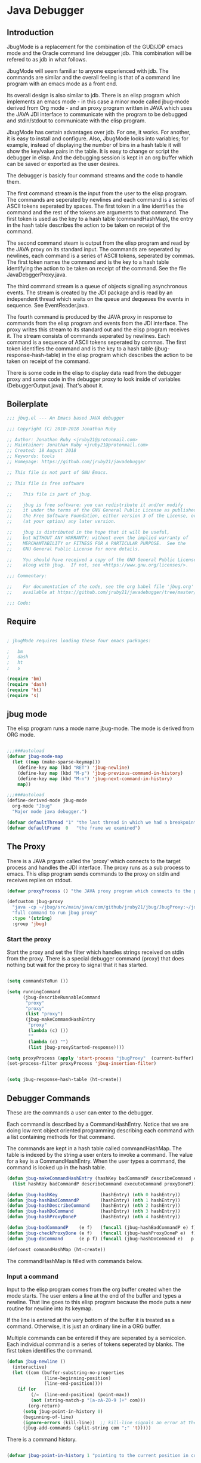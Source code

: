 * Java Debugger
** Introduction

JbugMode is a replacement for the combination of the GUD/JDP emacs mode and
the Oracle command line debugger jdb. This combination will be refered to as jdb
in what follows.

JbugMode will seem familiar to anyone experienced with jdb. The commands
are similar and the overall feeling is that of a command line program with an
emacs mode as a front end.

Its overall design is also similar to jdb. There is an elisp program which
implements an emacs mode - in this case a minor mode called jbug-mode
derived from Org mode - and an proxy program written in JAVA which uses the JAVA
JDI interface to communicate with the program to be debugged and stdin/stdout to
communicate with the elisp program.

JbugMode has certain advantages over jdb. For one, it works. For another,
it is easy to install and configure. Also, JbugMode looks into variables;
for example, instead of displaying the number of bins in a hash table it will
show the key/value pairs in the table. It is easy to change or script the
debugger in elisp. And the debugging session is kept in an org buffer which can
be saved or exported as the user desires.

The debugger is basicly four command streams and the code to handle them.

The first command stream is the input from the user to the elisp program. The
commands are seperated by newlines and each command is a series of ASCII tokens
seperated by spaces. The first token in a line identifies the command and the
rest of the tokens are arguments to that command. The first token is used as the
key to a hash table (commandHashMap), the entry in the hash table describes the
action to be taken on receipt of the command.

The second command steam is output from the elisp program and read by the JAVA
proxy on its standard input. The commands are seperated by newlines, each
command is a series of ASCII tokens, seperated by commas. The first token names
the command and is the key to a hash table identifying the action to be taken on
receipt of the command. See the file JavaDebggerProxy.java.

The third command stream is a queue of objects signalling asynchronous
events. The stream is created by the JDI package and is read by an independent
thread which waits on the queue and dequeues the events in sequence. See
EventReader.java.

The fourth command is produced by the JAVA proxy in response to commands from
the elisp program and events from the JDI interface. The proxy writes this
stream to its standard out and the elisp program receives it. The stream
consists of commands seperated by newlines. Each command is a sequence of ASCII
tokens seperated by commas. The first token identifies the command and is the
key to a hash table (jbug-response-hash-table) in the elisp program which
describes the action to be taken on receipt of the command.

There is some code in the elisp to display data read from the debugger proxy and
some code in the debugger proxy to look inside of variables (DebuggerOutput.java).
That's about it.

** Boilerplate

#+BEGIN_SRC emacs-lisp :tangle jbug.el
;;; jbug.el --- An Emacs based JAVA debugger

;;; Copyright (C) 2010-2018 Jonathan Ruby

;; Author: Jonathan Ruby <jruby21@protonmail.com>
;; Maintainer: Jonathan Ruby <jruby21@protonmail.com>
;; Created: 18 August 2018
;; Keywords: tools
;; Homepage: https://github.com/jruby21/javadebugger

;; This file is not part of GNU Emacs.

;; This file is free software

;;    This file is part of jbug.

;;    jbug is free software: you can redistribute it and/or modify
;;    it under the terms of the GNU General Public License as published by
;;    the Free Software Foundation, either version 3 of the License, or
;;    (at your option) any later version.

;;    jbug is distributed in the hope that it will be useful,
;;    but WITHOUT ANY WARRANTY; without even the implied warranty of
;;    MERCHANTABILITY or FITNESS FOR A PARTICULAR PURPOSE.  See the
;;    GNU General Public License for more details.

;;    You should have received a copy of the GNU General Public License
;;    along with jbug.  If not, see <https://www.gnu.org/licenses/>.

;;; Commentary:

;;    For documentation of the code, see the org babel file 'jbug.org'
;;    available at https://github.com/jruby21/javadebugger/tree/master/src/main/elisp/jbug.orgp

;;; Code:

#+END_SRC

** Require

#+BEGIN_SRC emacs-lisp :tangle jbug.el

; jbugMode requires loading these four emacs packages:

;   bm
;   dash
;   ht
;   s

(require 'bm)
(require 'dash)
(require 'ht)
(require 's)

#+END_SRC

** jbug mode

The elisp program runs a mode name jbug-mode. The mode is derived from ORG
mode.

#+BEGIN_SRC emacs-lisp :tangle jbug.el

;;;###autoload
(defvar jbug-mode-map
  (let ((map (make-sparse-keymap)))
    (define-key map (kbd "RET") 'jbug-newline)
    (define-key map (kbd "M-p") 'jbug-previous-command-in-history)
    (define-key map (kbd "M-n") 'jbug-next-command-in-history)
    map))

;;;###autoload
(define-derived-mode jbug-mode
  org-mode "Jbug"
  "Major mode java debugger.")

(defvar defaultThread "1" "the last thread in which we had a breakpoint. use this thread if no thread number is specified in a command")
(defvar defaultFrame  0   "the frame we examined")

#+END_SRC

** The Proxy

There is a JAVA prgram called the 'proxy' which connects to the target process
and handles the JDI interface.  The proxy runs as a sub process to emacs. This
elisp program sends commands to the proxy on stdin and receives replies on
stdout.

#+BEGIN_SRC emacs-lisp :tangle jbug.el
(defvar proxyProcess () "the JAVA proxy program which connects to the program to be debugged")

(defcustom jbug-proxy
  "java -cp ~/jbug/src/main/java/com/github/jruby21/jbug/JbugProxy:~/jdk1.8.0_131/lib/tools.jar com.github.jruby21.jbug.JbugProxy"
  "full command to run jbug proxy"
  :type '(string)
  :group 'jbug)
#+END_SRC

*** Start the proxy

Start the proxy and set the filter which handles strings received on stdin from
the proxy.  There is a special debugger command (proxy) that does nothing but
wait for the proxy to signal that it has started.

#+BEGIN_SRC emacs-lisp :noweb-ref start-proxy

(setq commandsToRun ())

(setq runningCommand
      (jbug-describeRunnableCommand
       "proxy"
       "proxy"
       (list "proxy")
       (jbug-makeCommandHashEntry
        "proxy"
        (lambda (c) ())
        ""
        (lambda (c) "")
        (list jbug-proxyStarted-response))))

(setq proxyProcess (apply 'start-process "jbugProxy"  (current-buffer) (split-string jbug-proxy)))
(set-process-filter proxyProcess 'jbug-insertion-filter)

#+END_SRC


#+BEGIN_SRC emacs-lisp :tangle jbug.el

(setq jbug-response-hash-table (ht-create))

#+END_SRC

** Debugger Commands

These are the commands a user can enter to the debugger.

Each command is described by a CommandHashEntry. Notice that we are doing low
rent object oriented programming describing each command with a list containing
methods for that command.

The commands are kept in a hash table called commandHashMap. The table is
indexed by the string a user enters to invoke a command. The value for a key is
a CommandHashEntry.  When the user types a command, the command is looked up in
the hash table.

#+BEGIN_SRC emacs-lisp :tangle jbug.el
(defun jbug-makeCommandHashEntry (hashKey badCommandP describeCommand executeCommand proxyDoneP)
  (list hashKey badCommandP describeCommand executeCommand proxyDoneP))

(defun jbug-hashKey                (hashEntry) (nth 0 hashEntry))
(defun jbug-hashBadCommandP        (hashEntry) (nth 1 hashEntry))
(defun jbug-hashDescribeCommand    (hashEntry) (nth 2 hashEntry))
(defun jbug-hashDoCommand          (hashEntry) (nth 3 hashEntry))
(defun jbug-hashProxyDoneP         (hashEntry) (nth 4 hashEntry))

(defun jbug-badCommandP    (e f)   (funcall (jbug-hashBadCommandP e) f))
(defun jbug-checkProxyDone (e f)   (funcall (jbug-hashProxyDoneP e)  f))
(defun jbug-doCommand      (e p f) (funcall (jbug-hashDoCommand e)   p f))

(defconst commandHashMap (ht-create))

#+END_SRC

The commandHashMap is filled with commands below.

*** Input a command

Input to the elisp program comes from the org buffer created when the mode
starts. The user enters a line at the end of the buffer and types a
newline. That line goes to this elisp program because the mode puts a new
routine for newline into its keymap.

If the line is entered at the very bottom of the buffer it is treated as a
command. Otherwise, it is just an ordinary line in a ORG buffer.

Multiple commands can be entered if they are seperated by a semicolon. Each
individual command is a series of tokens seperated by blanks. The first token
identifies the command.

#+BEGIN_SRC emacs-lisp :tangle jbug.el
(defun jbug-newline ()
  (interactive)
  (let ((com (buffer-substring-no-properties
              (line-beginning-position)
              (line-end-position))))
    (if (or
         (/=  (line-end-position) (point-max))
         (not (string-match-p "[a-zA-Z0-9 ]+" com)))
        (org-return)
      (setq jbug-point-in-history 0)
      (beginning-of-line)
      (ignore-errors (kill-line))  ;; kill-line signals an error at the end of buffer
      (jbug-add-commands (split-string com ";" 't)))))
#+END_SRC

There is a command history.

#+BEGIN_SRC emacs-lisp  :tangle jbug.el

(defvar jbug-point-in-history 1 "pointing to the current position in command history")

(defun jbug-get-old-command (count)
  (save-excursion
    (goto-char (point-max))

    (while
        (and
         (> count 0)
         (outline-previous-heading))
      (if
          (and
           (outline-on-heading-p 't)
           (= (- (match-end 0) (match-beginning 0) 1) 3))
          (setq count (1- count))))

    (if
        (and
         (= count 0)
         (outline-on-heading-p 't)
         (= (- (match-end 0) (match-beginning 0) 1) 3))
        (s-trim
         (buffer-substring-no-properties (match-end 0) (progn (end-of-line) (point))))
      ())))

(defun jbug-previous-command-in-history ()
  (interactive)
  (goto-char (point-max))
  (let ((command (jbug-get-old-command (1+ jbug-point-in-history))))
    (when
        command
      (jbug-position-old-command command)
      (setq jbug-point-in-history (1+ jbug-point-in-history)))))

(defun jbug-next-command-in-history ()
  (interactive)
  (goto-char (point-max))
  (when
      (> jbug-point-in-history 1)
    (let ((command (jbug-get-old-command (1- jbug-point-in-history))))
      (when
          command
        (jbug-position-old-command command)
        (setq jbug-point-in-history (1- jbug-point-in-history))))))

(defun jbug-position-old-command (command)
  (goto-char (point-max))
  (beginning-of-line)
  (ignore-errors (kill-line))  ;; kill-line signals an error at the end of buffer
  (insert command))

#+END_SRC

This is the code which runs when the user enters a command. A lot of the work is
done by the jbug-check-commands routine which goes through the list of
commands, looks each one up in the commandHashMap, checks the entered string
with the routine kept in the jbug-hashBadCommandP entry in the command's
CommandHashEntry, puts all the good commands in one list, the bad commands in
another, and returns the two lists. If there are any errors, they are printed
out. If all the commands are good, they are queued for execution by being added
to the commandsToRun list. At the end we run jbug-execute-command which may
send a command to the proxy.

#+BEGIN_SRC emacs-lisp :tangle jbug.el

(defvar commandsToRun  () "list of commands to send to proxy")

(defun jbug-add-commands (com)
  (let* ((r (jbug-check-commands com))
         (good (jbug-check-commands-good r))
         (bad  (jbug-check-commands-bad r)))
    (if (null bad)
        (setq commandsToRun (append commandsToRun good))
      (dolist (v bad)
        (writeStringToBuffer proxyProcess (concat v "\n")))
      (jbug-fix-output-buffer proxyProcess)))
  (jbug-execute-command))

(defun jbug-check-commands (cm)
  (let ((checkErrors ())
        (goodCommands ()))
    (dolist (v cm)
      (let* ((c (split-string v " "  't))
             (hashEntry (ht-get commandHashMap (car c))))
        (if (null hashEntry)
            (setq checkErrors (append checkErrors (list (concat "error - no such command: " v))))
          (if (jbug-badCommandP hashEntry c)
              (setq checkErrors (append checkErrors (list (concat "error - bad command format " v ". Try "  (jbug-hashDescribeCommand hashEntry)))))
            (setq goodCommands
                  (-snoc
                   goodCommands
                   (jbug-describeRunnableCommand
                    (jbug-hashKey hashEntry)
                    v
                    c
                    hashEntry)))))))
        (message "jbug-check-commands cm  %s goodCommands %s checkErrors %s" cm goodCommands checkErrors)
    (list goodCommands checkErrors)))

(defun jbug-check-commands-good (ls)  (nth 0 ls))
(defun jbug-check-commands-bad   (ls)  (nth 1 ls))

#+END_SRC

*** Describing a Command About to be Executed

What exactly gets put on the commandsToRun queue?

Another list pretending to be an object. This list was created in
jbug-check-commands.

The contents of the list are:

0. the comand key in the hash table commandList
1. the command as it was entered
2. the command as it was entered split on blanks into a list
3. the command's entry in the hash table commandHashMap.

An entry in the list is created by the jbug-describeRunnableCommand.

#+BEGIN_SRC emacs-lisp :tangle jbug.el
(defun jbug-describeRunnableCommand (key entered split entry)
  (list key entered split entry))

(defun getKeyFromCommandDescription        (cp)  (nth 0 cp))
(defun getEnteredFromCommandDescription  (cp)  (nth 1 cp))
(defun getSplitFromCommandDescription       (cp)  (nth 2 cp))
(defun getCommandHashEntry             (cp)  (nth 3 cp))

#+END_SRC

*** Run a command

Commands run one at a time, that is, a new command is not started until the
previous command has finished. The command which is currently running is kept in
the variable runningCommand (more exactly, the list create by
describeRunnableCommand for that command is kept in runningCommand).

#+BEGIN_SRC emacs-lisp :tangle jbug.el
(defvar runningCommand   () "the command which is active in the proxy")

(defun proxyBusy ()    runningCommand)
(defun proxyReady ()  (null runningCommand))
#+END_SRC

A command finishes when the proxy returns a response for which it is
waiting. The appropriate responses are contained in the command's
commandHashEntry. Usually that list includes an error response and the internal
interrupt response. When we receive a response from the proxy, we check the
response against the running commands expected responses. If they match, the
running command has finished so we set runningCommand to null and try to start a
new command. All this happens in the routine jbug-checkForCompletedCommand.

#+BEGIN_SRC emacs-lisp :tangle jbug.el
(defun jbug-checkForCompletedCommand (response)
  (when
      (and runningCommand
           (member response (jbug-hashProxyDoneP (getCommandHashEntry runningCommand))))
    (setq runningCommand ())
    (jbug-execute-command)))
#+END_SRC

The command synchronisation mechanism is pretty simple.

Two preconditions must be met before a command is sent to the proxy:

1. No command is in process in the proxy (runningCommand is null),
2. a command is available in the commandsToRun list (commandsToRun is not null).

Whenever one of those preconditions changes we call jbug-execute-command
which checks both. If both hold, we run the command.

All sorts of things are involved in executing a command:

1. the command is put into it's final form, in other words, all defaults get
   added. Note that this is done at the last minute so the defaults might
   have changed from when the command was entered. The work is done
   by a method contained in the command's hashMapEntry which is an
   entry in the list created by jbug-describeRunnableCommand which
   list is the element we took off the front of commandsToRun and placed into
   runningCommand.

2. the command (as an ascii string) goes into the command history,

3. the command is written to output,

4. the command is placed in runningCommand,

5. we run the function contained in the doCommand field of the command's
   commandHashEntry. This usually sends the command to the proxy.

#+BEGIN_SRC emacs-lisp :tangle jbug.el
(defun jbug-execute-command ()
  (when (and commandsToRun (proxyReady))
    (setq runningCommand (car commandsToRun))
    (setq commandsToRun (cdr commandsToRun))
    (message "jbug-execute-command  runningCommand %s commandsToRun %s" runningCommand commandsToRun)
    (writeStringToBuffer proxyProcess (concat "\n" commandHeadline (getEnteredFromCommandDescription runningCommand) "\n"))
    (jbug-doCommand
     (getCommandHashEntry runningCommand)
     proxyProcess
     (getSplitFromCommandDescription runningCommand))))
#+END_SRC

Now we wait for the command to finish or for the user to act.

** Responses from the proxy

The proxy sends message to this elisp program by writing them to its
stdout. EMACS receives the messages on stdin and passes them to this elisp
program by calling the insertion filter defined below.

*** Responses

There is a set of possible responses (or commands if you like) that can be
received from the proxy. A response is a new line terminated ascii string. Each
string is a set of comma seperated values. The first value identifies the
response. Each possible first value is defined as a constant and used as a key
for an entry in the jbug-response-hash-table hash table.

#+BEGIN_SRC emacs-lisp :tangle jbug.el
(setq jbug-response-hash-table (ht-create))
#+END_SRC

For each entry in the table (and so for each response) we create an emacs hook
variable. The value in the jbug-response-hash-table table is a function which
parses the response and calls the functions which were added to the hook. The
idea being that a user can customize the debugger by adding his own functions to
a response's hook.

Here is an example of a response definition. This code runs when a proxy returns
a list of running threads in response to a "threads" command.

#+BEGIN_EXAMPLE

(defconst jbug-threadList-response "threadlist" "")
(defvar jbug-threadList-functions nil)
(setq jbug-threadList-functions ())
(ht-set jbug-response-hash-table
   jbug-threadList-response
   (lambda (response)
       (run-hook-with-args 'jbug-threadList-functions
          (-partition-in-steps 6 6 (-slice response 1)))))

(add-hook 'jbug-threadList-functions
          (lambda (threads)
            (writeOrgTableToBuffer
             proxyProcess
             threadTableTitle
             orgTableSeperator
             threads)))
#+END_EXAMPLE

Responses are defined below.

*** Receive a Response

The proxy sends data to this elisp program through stdout. That data is
manifested to this program when EMACS calls the following routine without
warning. The routine can return a response in pieces so we have to buffer
the string returned. A response is ended by a new line.

When we get a response, we split it on the commas and use the first field to
look up the response's entry in the jbug-response-hash-table hash map. If the
entry exists, it is a function which we execute with a funcall, knowing all
along that the function will execute the hooks for this response. Then we clean
up the output buffer and call jbug-checkForCompletedCommand since the
runningCommand may have finished and it might be time to start another command.

#+BEGIN_SRC emacs-lisp :tangle jbug.el

(setq jbug-receivedFromProxy "")

(defun jbug-insertion-filter (proc string)
  (message "Received: %s :EndReceived" string)
  (setq jbug-receivedFromProxy (concat jbug-receivedFromProxy string))
  (if (s-ends-with? "\n" jbug-receivedFromProxy)
      (let ((com (split-string jbug-receivedFromProxy "\n" 't)))
        (message "jbug-insertion-filter jbug-receivedFromProxy: %s com %s" jbug-receivedFromProxy com)
        (setq jbug-receivedFromProxy "")
        (dolist (c com)
          (if (not (s-blank? c))
              (let* ((response (mapcar 's-trim (split-string c ",")))
                     (responseHook (ht-get jbug-response-hash-table (car response))))
                (if (not responseHook)
                    (message (concat "unknown response " (car response)))
                  ;; well, who knows what came back
                  (condition-case err
                      (funcall responseHook response)
                    (error
                     (progn
                       (setq runningCommand ())
                       (message "Error in a response hook %s"  (error-message-string err)))))
                  (jbug-fix-output-buffer proc)
                  (jbug-checkForCompletedCommand (car response)))))))))

;; make the output buffer right
(defun jbug-fix-output-buffer (proc)
  (when (and (buffer-live-p (process-buffer proc))
             (get-buffer-window (process-buffer proc)))
    (select-window (get-buffer-window (process-buffer proc)))
    (goto-char (point-max))
    (insert "\n")))
#+END_SRC

** Output

The debugger outputs its results by writing them to the process buffer created
when it started. The buffer is an ORG mode buffer.

#+BEGIN_SRC emacs-lisp :tangle jbug.el
  (defconst orgTableSeperator    "|----|\n"                                                               "string to seperate table title from contents")
  (defconst localTableTitle         "|Locals|\n"                                                          "title for local variables table")
  (defconst argumentsTableTitle  "|Arguments|\n"                                                    "title for method arguments table")
  (defconst threadTableTitle       "|ID|Name|State|Frames|Breakpoint|Suspended|\n"     "title for thread table")
  (defconst thisTableTitle          "|This|\n"                                                              "title for this table")

  (defconst sessionHeadline     "* "     "start of debugging session")
  (defconst breakpointHeadline "** "    "reports a breakpoint")
  (defconst commandHeadline  "*** "   "enter a command")
#+END_SRC

#+BEGIN_SRC emacs-lisp :tangle jbug.el
  (defun writeStringToBuffer (proc string)
    (when (buffer-live-p (process-buffer proc))
      (with-current-buffer (process-buffer proc)
        (save-excursion
          ;; Insert the text, advancing the process marker.
          (goto-char (point-max))
          (insert string)))))
#+END_SRC

#+BEGIN_SRC emacs-lisp :tangle jbug.el
  (defun writeOrgTableToBuffer (proc title sep rows)
    (when (buffer-live-p (process-buffer proc))
      (with-current-buffer (process-buffer proc)
        (save-excursion
          ;; Insert the text, advancing the process marker.
          (goto-char (point-max))
          (insert (concat "\n\n" title))
          (let ((tableStart (point)))
            (insert sep)
            (insert (dataLayout rows))
            (goto-char tableStart)
            (ignore-errors (org-ctrl-c-ctrl-c)))))))

  (defun dataLayout (args)
    (if args
        (let ((s "| ")
              (stack ())
              (rc 0)
              (ac 0))
          (push (list rc args) stack)
          (while stack
            (cond
             ((not args)
              (let ((a (pop stack)))
                (setq args (nth 1 a))
                (setq rc     (nth 0 a))))
             ((listp (car args))
              (push (list rc (cdr args)) stack)
              (setq args (car args)))
             ((not (listp (car args)))
              (let ((v (car args)))
                (setq args (cdr args))
                (while (/= rc ac)
                  (cond
                   ((< ac rc)
                    (setq s (concat s " | "))
                    (setq ac (1+ ac)))
                   ((> ac rc)
                    (setq s (concat s "\n| "))
                    (setq ac 0))))
                (setq s (concat s v))
                (setq rc (1+ rc))))))
          s)
      ""))
#+END_SRC

#+BEGIN_SRC emacs-lisp :tangle jbug.el
(defun reportBreak (preface thread location)
  (setq defaultThread (threadID thread))
  (setq defaultFrame 0)
  (writeStringToBuffer
   proc
   (concat
    breakpointHeadline
    preface
    " in thread "
    (threadID thread)
    " at "
    (locationFile location)
    ":"
    (locationLineNumber location)
    "\n"))
  (setSourceFileWindow
   proc
   (locationFile location)
   (locationLineNumber location)))

(defun threadID               (args) (nth 0 args))
(defun threadName          (args) (nth 1 args))
(defun threadState           (args) (nth 2 args))
(defun threadFrames       (args) (nth 3 args))
(defun threadBreakpoint  (args) (nth 4 args))
(defun threadSuspended (args) (nth 5 args))

(defun locationFile             (args) (nth 0 args))
(defun locationLineNumber (args) (nth 1 args))
(defun locationMethod        (args) (nth 2 args))

#+END_SRC

*** Set windows

We would really like two windows. One with the source file in it, the cursor on
the current line, a bookmark on that line, and that line in the middle of the
window. The other showing the org file with the cursor on the last line. Maybe
we can get this, maybe not.

#+BEGIN_SRC emacs-lisp :tangle jbug.el
(defun setSourceFileWindow (proc file line)
(message (format "setsourcewindow %s | %s | %s\n" sourceDirectory file (concat sourceDirectory file)))
  (let ((bug (find-file-noselect (concat sourceDirectory file))))
    (when (and bug (buffer-live-p (process-buffer proc)))
      (if (= (length (window-list)) 1)
          (split-window))
      (let ((source (winForOtherBuffer bug (process-buffer proc))))
        (if source
            (select-window source)
          (set-buffer bug))
        (goto-char (point-min))
        (forward-line (1- (string-to-number line)))
        (bm-remove-all-all-buffers)
        (bm-toggle)
        (if (eq (window-buffer) bug) (recenter-top-bottom)))
      (let ((procWin (winForOtherBuffer (process-buffer proc) bug)))
        (if procWin
            (select-window procWin)
          (set-buffer (process-buffer proc)))
        (goto-char (point-max))))))

(defun winForOtherBuffer (buffer notbuffer)
  (let ((win (get-buffer-window buffer)))
    (when (not win)
      (let  ((wl (window-list)))
        (while (and wl (eq notbuffer (window-buffer (car wl))))
          (setq wl (cdr wl)))
        (setq win (if wl (car wl) (car (window-list))))
        (set-window-buffer win buffer)))
    win))
#+END_SRC

** Start up

#+BEGIN_SRC emacs-lisp :noweb tangle :tangle jbug.el

(defvar sourceDirectory nil "Root directory of the sources for the target JAVA program")

;;;###autoload
(defun jbug  (src mn host port)
    (interactive "Droot of source tree: \nMmain class: \nMhost: \nMport number: ")
    (message "startProc")
    (find-file (concat mn (format-time-string ".%Y,%m.%d.%H.%M.%S") ".org"))
    (insert "#+STARTUP: showeverything\n")
    (goto-char (point-max))
    (setq sourceDirectory (file-name-as-directory (expand-file-name src)))
    (insert
     (concat
      "\n\n" sessionHeadline
      "Starting debugger session " (current-time-string)
      ".\n\tSource directory: " sourceDirectory
      ".\n\tMain class: " mn
      ".\n\tHost: " host
      ".\n\tPort: "  port ".\n\n"));
    (delete-other-windows)
    (jbug-mode)

    ;; start the proxy

    <<start-proxy>>

    (goto-char (point-max))
    (set-marker (process-mark proxyProcess) (point))
    (insert (format "attach %s %s;prepare %s;wait classprepared;break %s main;catch on;continue" host port mn mn))
    (jbug-newline))
#+END_SRC

** Commands and responses

#+BEGIN_SRC emacs-lisp :tangle jbug.el#+BEGIN_SRC emacs-lisp :tangle jbug.el
(defconst jbug-accessWatchpoint-response "accesswatchpoint" "")
(defconst jbug-accessWatchpointSet-response "accesswatchpointset" "")
(defconst jbug-arguments-response "arguments" "")
(defconst jbug-breakpointCleared-response "breakpointcleared" "")
(defconst jbug-breakpointCreated-response "breakpointcreated" "")
(defconst jbug-breakpointEntered-response "breakpointentered" "")
(defconst jbug-breakpointList-response "breakpointlist" "")
(defconst jbug-catchEnabled-response "catchenabled" "")
(defconst jbug-classPrepared-response "classprepared" "")
(defconst jbug-classUnloaded-response "classunloaded" "")
(defconst jbug-classes-response "classes" "")
(defconst jbug-error-response "error" "")
(defconst jbug-exception-response "exception" "")
(defconst jbug-fields-response "fields" "")
(defconst jbug-internalException-response "internalexception" "")
(defconst jbug-locals-response "locals" "")
(defconst jbug-log-response "log" "")
(defconst jbug-modificationWatchpoint-response "modificationwatchpoint" "")
(defconst jbug-modificationWatchpointSet-response "modificationwatchpointset" "")
(defconst jbug-preparingClass-response "preparingclass" "")
(defconst jbug-proxyExited-response "proxyexited" "")
(defconst jbug-proxyStarted-response "proxystarted" "")
(defconst jbug-stack-response "stack" "")
(defconst jbug-step-response "step" "")
(defconst jbug-stepCreated-response "stepcreated" "")
(defconst jbug-this-response "this" "")
(defconst jbug-threadDied-response "threaddied" "")
(defconst jbug-threadList-response "threadlist" "")
(defconst jbug-threadStarted-response "threadstarted" "")
(defconst jbug-vmCreated-response "vmcreated" "")
(defconst jbug-vmDied-response "vmdied" "")
(defconst jbug-vmDisconnected-response "vmdisconnected" "")
(defconst jbug-vmResumed-response "vmresumed" "")
(defconst jbug-vmStarted-response "vmstarted" "")
#+END_SRC

**** access

Set an access watchpoint.

Request for notification when the contents of a field are accessed in the target
VM. This event will be triggered when the specified field is accessed by Java
programming language code or by a Java Native Interface (JNI) get function.

#+BEGIN_SRC emacs-lisp :tangle jbug.el

(ht-set
 commandHashMap
 "access"
 (jbug-makeCommandHashEntry
  "access"
  (lambda (c) (/= (length c) 3))
  "access class-name field-name"
  (lambda (proxy c)
    (process-send-string
     proxy
     (format
      "access,%s,%s\n"
      (nth 1 c)
      (nth 2 c))))
  (list jbug-accessWatchpointSet-response jbug-error-response jbug-internalException-response jbug-exception-response)))

(defvar jbug-accessWatchpointSet-functions nil)
(setq jbug-accessWatchpointSet-functions ())

(ht-set
 jbug-response-hash-table
 jbug-accessWatchpointSet-response
 (lambda (response)
   (run-hook-with-args
    'jbug-accessWatchpointSet-functions
    (nth 1 response)
    (nth 2 response))))

(add-hook
 'jbug-accessWatchpointSet-functions
 (lambda (class field)
   (writeStringToBuffer proc (concat "Access watchpoint set for field " field " in class " class ".\n"))))

(defvar jbug-accessWatchpoint-functions nil)
(setq jbug-accessWatchpoint-functions ())

(ht-set jbug-response-hash-table
        jbug-accessWatchpoint-response
        (lambda (response)
          (run-hook-with-args 'jbug-accessWatchpoint-functions
                              (nth 1 response)
                              (nth 2 response)
                              (nth 0 (read-from-string (nth 3 response))))))

(add-hook 'jbug-accessWatchpoint-functions
          (lambda (className fieldName value)
            (writeStringToBuffer proxyProcess  "Access watchpoint\n")
            (writeOrgTableToBuffer
             proxyProcess
             "|Class:Field|Value|\n"
             orgTableSeperator
             (list (concat className ":" fieldName) value))))



#+END_SRC

**** arguments

Print the arguments to a method.

By default prints all local variables but can specify the variables to print
with a variable descriptor string.

#+BEGIN_SRC emacs-lisp :tangle jbug.el

(ht-set
 commandHashMap
 "arguments"
 (jbug-makeCommandHashEntry
  "arguments"
  (lambda (c) (and (/= (length c) 1) (/= (length c) 2)))
  "arguments [variable names]"
  (lambda (proxy c)
    (process-send-string
     proxy
     (format
      "arguments,%s,%s,%s\n"
      defaultThread
      (number-to-string defaultFrame)
      (setDotNotation (if (= (length c) 2) (nth 1 c) "")))))
  (list
   jbug-arguments-response
   jbug-error-response
   jbug-internalException-response
   jbug-exception-response)))

(defvar jbug-arguments-functions nil)
(setq   jbug-arguments-functions ())

(ht-set
 jbug-response-hash-table
 jbug-arguments-response
 (lambda (response)
   (run-hook-with-args
    'jbug-arguments-functions
    (nth 1 response)
    (nth 2 response)
    (nth 0 (read-from-string (nth 3 response))))))

(add-hook
 'jbug-arguments-functions
 (lambda (thread frame th)
   (writeStringToBuffer
    proxyProcess
    (format "Arguments for thread %s frame number %s.\n" thread frame))
   (writeOrgTableToBuffer
    proxyProcess
    "| Name | Value |\n"
    orgTableSeperator
    th)))

#+END_SRC

**** attach

Attach the debugger to the target VM.

#+BEGIN_SRC emacs-lisp :tangle jbug.el

(ht-set
 commandHashMap
 "attach"
   (jbug-makeCommandHashEntry "attach"
                               (lambda (c) (or (/= (length c) 3)  (not (string-match "[0-9]+" (nth 2 c)))))
                               "attach host  [port number ]"
                               (lambda (proxy c)
                                 (process-send-string
                                  proxy
                                  (format "attach,%s,%s\n" (nth 1 c) (nth 2 c))))
                               (list jbug-vmStarted-response  jbug-error-response jbug-internalException-response jbug-exception-response)))

(defvar jbug-vmCreated-functions nil)
(setq jbug-vmCreated-functions ())
(ht-set jbug-response-hash-table
   jbug-vmCreated-response
   (lambda (response) (run-hooks 'jbug-vmCreated-functions )))

(add-hook 'jbug-vmCreated-functions (lambda ()
        (writeStringToBuffer proxyProcess "virtual machine created\n")))

(defconst jbug-vmStarted-response "vmstarted" "")
(defvar jbug-vmStarted-functions nil)
(setq jbug-vmStarted-functions ())
(ht-set jbug-response-hash-table
   jbug-vmStarted-response
   (lambda (response) (run-hooks 'jbug-vmStarted-functions )))

(add-hook 'jbug-vmStarted-functions (lambda ()
              (writeStringToBuffer proxyProcess "virtual machine started\n")))

#+END_SRC

**** break

Set a breakpoint in the target VM.

#+BEGIN_SRC emacs-lisp :tangle jbug.el

(ht-set
 commandHashMap
 "break"
 (jbug-makeCommandHashEntry
  "break"
  (lambda (c) (/= (length c) 3))
  "break class-name <line-number|method name>"
  (lambda (proxy c)
    (process-send-string
     proxy
     (format "break,%s,%s\n" (nth 1 c) (nth 2 c))))
  (list jbug-breakpointCreated-response jbug-error-response jbug-internalException-response jbug-exception-response)))

(defvar jbug-breakpointCreated-functions nil)
(setq jbug-breakpointCreated-functions ())

(ht-set
 jbug-response-hash-table
 jbug-breakpointCreated-response
 (lambda (response)
   (run-hook-with-args
    'jbug-breakpointCreated-functions
    (nth 1 response)
    (-slice response 2 5))))

(add-hook
 'jbug-breakpointCreated-functions
 (lambda (breakId loc)
   (writeStringToBuffer proc (concat "Breakpoint  " breakId " created at " (jbug-LocationString loc)  ".\n"))))

(defvar jbug-breakpointEntered-functions nil)
(setq jbug-breakpointEntered-functions ())

(ht-set
 jbug-response-hash-table
 jbug-breakpointEntered-response
 (lambda (response)
   (run-hook-with-args
    'jbug-breakpointEntered-functions
    (nth 1 response)
    (-slice response 2 8)
    (-slice response 8))))

(add-hook
 'jbug-breakpointEntered-functions
 (lambda (breakId tr loc)
   (reportBreak (concat "Breakpoint " breakId " entered") tr loc)))

#+END_SRC

**** breaks

List breakpoints enabled in the target VM.

#+BEGIN_SRC emacs-lisp :tangle jbug.el

(ht-set
 commandHashMap
 "breaks"
   (jbug-makeCommandHashEntry "breaks"
                                   (lambda (c) (/= (length c) 1))
                                   "breaks"
                                   (lambda (proxy c)
                                     (process-send-string
                                      proxy
                                      "breaks\n"))
                               (list
                                jbug-breakpointList-response
                                jbug-error-response
                                jbug-internalException-response
                                jbug-exception-response)))

(defvar jbug-breakpointList-functions nil)
(setq   jbug-breakpointList-functions nil)

(ht-set
 jbug-response-hash-table
 jbug-breakpointList-response
 (lambda (response)
   (run-hook-with-args
    'jbug-breakpointList-functions
    (mapcar
     (lambda (x)
       (list
        (car x)
        (-slice x 1)))
     (-partition-in-steps 4 4 (-slice response  1))))))

(defun jbug-display-breakpoints (breakpoints)
  (writeStringToBuffer
   proxyProcess
   "Breakpoints")
  (writeOrgTableToBuffer
   proxyProcess
   "|id|location|\n"
   orgTableSeperator
   (mapcar
    (lambda (x)
      (list
       (nth 0 x)
       (concat (nth 0 (nth 1 x)) ":" (nth 1 (nth 1 x)))))
    breakpoints)))

(add-hook
 'jbug-breakpointList-functions
 'jbug-display-breakpoints)
#+END_SRC
**** catch

Request notification when an exception occurs in the target VM.

#+BEGIN_SRC emacs-lisp :tangle jbug.el

(ht-set
 commandHashMap
 "catch"
   (jbug-makeCommandHashEntry "catch"
                               (lambda (c) (or (/= (length c) 2)  (and (not (string-match "on" (nth 1 c))) (not (string-match "off" (nth 1 c))))))
                               "catch on|off"
                               (lambda (proxy c)
                                 (process-send-string
                                  proxy
                                  (format
                                   "catch,%s\n"
                                   (nth 1 c))))
                               (list jbug-catchEnabled-response jbug-error-response jbug-internalException-response jbug-exception-response)))

(defvar jbug-catchEnabled-functions nil)
(setq jbug-catchEnabled-functions ())

(ht-set jbug-response-hash-table
   jbug-catchEnabled-response
   (lambda (response) (run-hook-with-args 'jbug-catchEnabled-functions (nth 1 response))))

 (add-hook 'jbug-catchEnabled-functions
          (lambda (enabled)
            (writeStringToBuffer
             proc
             (format "Exceptions %s\n" (if (string= enabled "true") "enabled" "disabled")))))

(defvar jbug-exception-functions nil)
(setq jbug-exception-functions ())

(ht-set jbug-response-hash-table
   jbug-exception-response
   (lambda (response)
     (run-hook-with-args
      'jbug-exception-functions
      (nth 1 response)
      (-slice response 2 5)
      (nth 5 response)
      (nth 0 (read-from-string (nth 6 response))))))

(add-hook 'jbug-exception-functions
          (lambda ( name loc message stack)
            (writeStringToBuffer
             proc
             (concat
              name " occured in target at " (jbug-LocationString loc) "\nMessage: " message "\nStack Trace:\n"))
            (let ((c (mapcar (lambda (x) (-slice (assoc "fields" x) 1))  (-slice (assoc "contents"  stack) 1))))
              (-each
                  (-partition 3
                              (-interleave
                               (mapcar (lambda (x) (nth 1 (assoc "fileName" x))) c)
                               (mapcar (lambda (x) (nth 1 (assoc "lineNumber" x))) c)
                               (mapcar (lambda (x) (nth 1 (assoc "methodName" x))) c)))
                (lambda (x) (writeStringToBuffer proc (format " %s\n" (jbug-LocationString x))))))))

#+END_SRC

**** classes

Print all classes loaded in the target VM.

#+BEGIN_SRC emacs-lisp :tangle jbug.el

(ht-set
 commandHashMap
 "classes"
   (jbug-makeCommandHashEntry "classes"
                               (lambda (c) (/= (length c) 1))
                               "classes"
                               (lambda (proxy c)
                                 (process-send-string
                                  proxy
                                  "classes\n"))
                               (list jbug-classes-response jbug-error-response jbug-internalException-response jbug-exception-response)))

(defvar jbug-classes-functions nil)
(setq jbug-classes-functions ())
(ht-set jbug-response-hash-table
   jbug-classes-response
   (lambda (response) (run-hook-with-args 'jbug-classes-functions  (-slice response 1))))

(add-hook 'jbug-classes-functions
          (lambda (classes)
            (writeStringToBuffer
             proc
             "classes\n")
            (dolist (r classes)
              (writeStringToBuffer
               proc
               (format "%s\n" r)))))

#+END_SRC
**** clear

Clear all breakpoints or the specified breakpoint.

#+BEGIN_SRC emacs-lisp :tangle jbug.el

(ht-set
 commandHashMap
 "clear"
   (jbug-makeCommandHashEntry "clear"
                                   (lambda (c)
                                     (or (/= (length c) 2)
                                         (and
                                          (not (string-match "[0-9]+" (nth 1 c)))
                                          (not (string= "all" (nth 1 c))))))
                               "clear [breakpoint-id/all]"
                               (lambda (proxy c)
                                 (process-send-string
                                  proxy
                                  (format
                                   "clear,%s\n"
                                   (nth 1 c))))
                               (list jbug-breakpointList-response jbug-error-response jbug-internalException-response jbug-exception-response)))

(defvar jbug-breakpointCleared-functions nil)
(setq   jbug-breakpointCleared-functions nil)

(ht-set
 jbug-response-hash-table
 jbug-breakpointCleared-response
 (lambda (response)
   (run-hook-with-args
    'jbug-breakpointList-functions
    (mapcar
     (lambda (x)
       (list
        (car x)
        (-slice x 1)))
     (-partition-in-steps 4 4 (-slice response  1))))))

(add-hook
 'jbug-breakpointCleared-functions
 'jbug-display-breakpoints)

#+END_SRC
**** down

Set the default frame to the frame directly below the current default frame.

#+BEGIN_SRC emacs-lisp :tangle jbug.el

(ht-set
 commandHashMap
 "down"
   (jbug-makeCommandHashEntry "down"
                               (lambda (c) (/= (length c) 1))
                               "down"
                               (lambda (proxy c)
                                 (setq defaultFrame (1+ defaultFrame))
                                 (process-send-string
                                  proxy
                                  (format
                                   "stack,%s\n"
                                   defaultThread)))
                               (list jbug-stack-response jbug-error-response jbug-internalException-response jbug-exception-response)))
#+END_SRC

**** fields

Prints all the fields of a given class.

#+BEGIN_SRC emacs-lisp :tangle jbug.el

(ht-set
 commandHashMap
 "fields"
   (jbug-makeCommandHashEntry "fields"
                               (lambda (c) (/= (length c) 2))
                               "fields"
                               (lambda (proxy c)
                                 (process-send-string
                                  proxy
                                  (format "fields,%s\n" (nth 1 c))))
                               (list  jbug-fields-response jbug-error-response jbug-internalException-response jbug-exception-response)))

(defvar jbug-fields-functions nil)
(setq jbug-fields-functions ())
(ht-set jbug-response-hash-table
   jbug-fields-response
   (lambda (response) (run-hook-with-args 'jbug-fields-functions  (nth 1 response) (-partition-in-steps 8 8 (-slice response 2)))))

(add-hook 'jbug-fields-functions
          (lambda (className fields)
            (writeStringToBuffer proxyProcess (concat "Fields for class: " className "\n"))
            (writeOrgTableToBuffer
             proxyProcess
             "|Field |Type|Declaring Type|Enum|Transient|Volatile|Final|Static|\n"
             orgTableSeperator
             fields)))

#+END_SRC

**** frame

#+BEGIN_SRC emacs-lisp :tangle jbug.el

(ht-set
 commandHashMap
 "frame"
   (jbug-makeCommandHashEntry "frame"
                               (lambda (c) (/= (length c) 1))
                               "frame (default thread) (defaultFrame)"
                               (lambda (proxy c)
                                 (process-send-string
                                  proxy
                                  (format
                                   "frame,%s,%s\n"
                                   defaultThread
                                   defaultFrame)))
                               (lambda (r) (string= (car r) "arguments"))))
#+END_SRC
**** help

Prints a short description of every debugger command.

#+BEGIN_SRC emacs-lisp :tangle jbug.el

(ht-set
 commandHashMap
 "help"
   (jbug-makeCommandHashEntry "help"
                               (lambda (c) ())
                               "help"
                               (lambda (proxy c)
                                 (dolist (v
                                          (sort (ht-map (lambda (key value) (jbug-hashDescribeCommand value)) commandHashMap) 'string<))
                                  (writeStringToBuffer proxy (concat v "\n")))
                                 (setq runningCommand ())
                                 (jbug-fix-output-buffer proxyProcess))
                               (lambda (r) (string= (car r) "help"))))
#+END_SRC

**** wait

For use in command lists. Pauses execution of commands in the list until a
breakpoint is entered or a class is prepared.


Now this is a fairly amusing command.

It's entered like this:

     wait breakpointentered

or

     wait classprepared.

In the first case it sends a run command to the proxy and waits for a
breakpointentered response. In the second, it sends a run command to the proxy
and waits for a classprepared response.

When runningCommand is set to this command and the command is executed (i.e. the
second lamda expression in the commandHashEntry runs) the code looks in
runningCommand, picks out the commandHashEnry, picks the response list field out
of the commandHashEntry, and sets it to a list containing - among other things,
the second argument of the wait command. All this happens in the setf instruction
below.

#+BEGIN_SRC emacs-lisp :tangle jbug.el

(ht-set
 commandHashMap
 "wait"
   (jbug-makeCommandHashEntry "wait"
                               (lambda (c) (/= (length c) 2))
                               "wait"
                               (lambda (proxy c)
                                 (setf
                                  (nth 4 (nth 3 runningCommand))
                                  (list (nth 1 c) jbug-error-response jbug-internalException-response jbug-exception-response))
                                 (process-send-string
                                  proxy
                                  "run\n"))
                               ()))

(defvar jbug-classPrepared-functions nil)
(setq jbug-classPrepared-functions ())
(ht-set jbug-response-hash-table
   jbug-classPrepared-response
   (lambda (response) (run-hook-with-args 'jbug-classPrepared-functions response)))

(add-hook 'jbug-classPrepared-functions (lambda ( resp)
            (writeStringToBuffer proc (concat  (s-join " " resp) ".\n"))))

#+END_SRC

**** locals

Print local variables with their values.

By default prints all local variables but can specify the variables to print
with a variable descriptor string.

#+BEGIN_SRC emacs-lisp :tangle jbug.el

(ht-set
 commandHashMap
 "locals"
 (jbug-makeCommandHashEntry
  "locals"
  (lambda (c) (and (/= (length c) 1) (/= (length c) 2)))
  "locals [variable names]"
  (lambda (proxy c)
    (process-send-string
     proxy
     (format
      "locals,%s,%s,%s\n"
      defaultThread
      (number-to-string defaultFrame)
      (setDotNotation (if (= (length c) 2) (nth 1 c) "")))))
  (list jbug-locals-response jbug-error-response jbug-internalException-response jbug-exception-response)))

(defvar jbug-locals-functions nil)
(setq jbug-locals-functions ())
(ht-set jbug-response-hash-table
        jbug-locals-response
        (lambda (response)
          (run-hook-with-args
           'jbug-locals-functions
           (nth 1 response)
      (nth 2 response)
      (nth 0 (read-from-string (nth 3 response))))))

(add-hook
 'jbug-locals-functions
 (lambda (thread frame th)
   (writeStringToBuffer
    proxyProcess
    (format "Locals for thread %s frame number %s.\n" thread frame))
   (writeOrgTableToBuffer
    proxyProcess
    "| Name | Value |\n"
    orgTableSeperator
    th)))

#+END_SRC

**** back, into, next

Execute a single step in the target VM.

back - step out of the current frame
into - step to the next location on a different line or into a new frame,
next - step to the next location on a different line and over a new frame.

#+BEGIN_SRC emacs-lisp :tangle jbug.el

(ht-set
 commandHashMap
 "back"
   (jbug-makeCommandHashEntry "back"
                               (lambda (c) (or (> (length c) 2)  (and (= (length c) 2) (not (string-match "[0-9]+" (nth 1 c))))))
                               "back [thread-id]"
                               (lambda (proxy c)
                                 (process-send-string
                                  proxy
                                  (format
                                   "back,%s\n"
                                   (if (= (length c) 1) defaultThread (nth 1 c)))))
                               (list jbug-stepCreated-response jbug-error-response jbug-internalException-response jbug-exception-response)))

(ht-set
 commandHashMap
 "into"
   (jbug-makeCommandHashEntry "into"
                               (lambda (c) (or (> (length c) 2)  (and (= (length c) 2) (not (string-match "[0-9]+" (nth 1 c))))))
                               "into [thread-id]"
                               (lambda (proxy c)
                                 (process-send-string
                                  proxy
                                  (format
                                   "into,%s\n"
                                   (if (= (length c) 1) defaultThread (nth 1 c)))))
                               (list jbug-stepCreated-response jbug-error-response jbug-internalException-response jbug-exception-response)))

(ht-set
 commandHashMap
 "next"
   (jbug-makeCommandHashEntry "next"
                               (lambda (c) (or (> (length c) 2)  (and (= (length c) 2) (not (string-match "[0-9]+" (nth 1 c))))))
                               "next [thread-id]"
                               (lambda (proxy c)
                                 (process-send-string
                                  proxy
                                  (format
                                   "next,%s\n"
                                   (if (= (length c) 1) defaultThread (nth 1 c)))))
                               (list jbug-stepCreated-response jbug-error-response jbug-internalException-response jbug-exception-response)))

(defvar jbug-stepCreated-functions nil)
(setq jbug-stepCreated-functions ())
(ht-set jbug-response-hash-table
   jbug-stepCreated-response
   (lambda (response) (run-hooks 'jbug-stepCreated-functions )))

;;(add-hook 'jbug-stepCreated-functions (lambda ()

(defvar jbug-step-functions nil)
(setq jbug-step-functions ())
(ht-set jbug-response-hash-table
   jbug-step-response
   (lambda (response) (run-hook-with-args 'jbug-step-functions  (-slice response 1 7) (-slice response 7))))

(add-hook 'jbug-step-functions
        (lambda (tr loc)
            (reportBreak "step" tr loc)))

#+END_SRC

**** modify

Set a modification watchpoint.

Request notification when a field is set. This event will be triggered when a
value is assigned to the specified field with a Javatatement (assignment,
increment, etc) or by a Java Native Interface (JNI) set function Setting a field
to a value which is the same as the previous value still triggers this event.

#+BEGIN_SRC emacs-lisp :tangle jbug.el

(ht-set
 commandHashMap
 "modify"
   (jbug-makeCommandHashEntry "modify"
                               (lambda (c) (/= (length c) 3))
                               "modify class-name field-name"
                                (lambda (proxy c)
                                 (process-send-string
                                  proxy
                                  (format
                                  "modify,%s,%s\n"
                                   (nth 1 c)
                                   (nth 2 c))))
                               (list jbug-modificationWatchpointSet-response jbug-error-response jbug-internalException-response jbug-exception-response)))

(defvar jbug-modificationWatchpointSet-functions nil)
(setq jbug-modificationWatchpointSet-functions ())
(ht-set jbug-response-hash-table
   jbug-modificationWatchpointSet-response
   (lambda (response) (run-hooks 'jbug-modificationWatchpointSet-functions )))

(add-hook 'jbug-modificationWatchpointSet-functions (lambda ()
            (writeStringToBuffer proc (concat "Modification watchpoint set.\n"))))

(defvar jbug-modificationWatchpoint-functions nil)
(setq jbug-modificationWatchpoint-functions ())
(ht-set jbug-response-hash-table
   jbug-modificationWatchpoint-response
   (lambda (response)
     (run-hook-with-args 'jbug-modificationWatchpoint-functions
                         (nth 1 response)
                         (nth 2 response)
                         (nth 0 (read-from-string (nth 3 response)))
                         (nth 0 (read-from-string (nth 4 response))))))

(add-hook
 'jbug-modificationWatchpoint-functions
 (lambda (className fieldName past future)
   (writeStringToBuffer proxyProcess "Modification watchpoint\n")
   (writeOrgTableToBuffer
    proxyProcess
    "| Object:Field | When | Value |\n"
    orgTableSeperator
    (list (concat className ":" fieldName) (list "Before" past) (list "After" future)))))

#+END_SRC

**** prepare

Request notification when a class is prepared in the target VM.

#+BEGIN_SRC emacs-lisp :tangle jbug.el

(ht-set
 commandHashMap
 "prepare"
   (jbug-makeCommandHashEntry "prepare"
                               (lambda (c) (/= (length c) 2))
                               "prepare [class name]"
                               (lambda (proxy c)
                                 (process-send-string
                                  proxy
                                  (format "prepare,%s\n" (nth 1 c))))
                               (list jbug-preparingClass-response jbug-error-response jbug-internalException-response jbug-exception-response)))

(defvar jbug-preparingClass-functions nil)
(setq jbug-preparingClass-functions ())
(ht-set jbug-response-hash-table
   jbug-preparingClass-response
   (lambda (response) (run-hook-with-args 'jbug-preparingClass-functions  (nth 1 response))))

(add-hook 'jbug-preparingClass-functions (lambda (name)
            (writeStringToBuffer proc (concat "Preparing class " name ".\n"))))

#+END_SRC

**** quit

End the debugging session.

#+BEGIN_SRC emacs-lisp :tangle jbug.el

(ht-set
 commandHashMap
 "quit"
   (jbug-makeCommandHashEntry "quit"
                               (lambda (c) (/= (length c) 1))
                               "quit"
                               (lambda (proxy c)
                                 (process-send-string
                                  proxy
                                  "quit\n"))
                               (lambda (r) (string= (car r) "proxy"))))

(defvar jbug-proxyExited-functions nil)
(setq jbug-proxyExited-functions ())
(ht-set jbug-response-hash-table
   jbug-proxyExited-response
   (lambda (response) (run-hooks 'jbug-proxyExited-functions )))

(add-hook 'jbug-proxyExited-functions (lambda ()
            (writeStringToBuffer proxyProcess "Debugger proxy exited\n")))

(defvar jbug-vmDisconnected-functions nil)
(setq jbug-vmDisconnected-functions ())
(ht-set jbug-response-hash-table
   jbug-vmDisconnected-response
   (lambda (response) (run-hooks 'jbug-vmDisconnected-functions )))

(add-hook 'jbug-vmDisconnected-functions (lambda ()
        (writeStringToBuffer proxyProcess "virtual machine disconnected\n")))

(defvar jbug-vmDied-functions nil)
(setq jbug-vmDied-functions ())
(ht-set jbug-response-hash-table
   jbug-vmDied-response
   (lambda (response) (run-hooks 'jbug-vmDied-functions )))

(add-hook 'jbug-vmDied-functions (lambda ()
        (writeStringToBuffer proxyProcess "virtual machine terminated\n")))

#+END_SRC

**** run

Start or resume program execution.

#+BEGIN_SRC emacs-lisp :tangle jbug.el

(ht-set
 commandHashMap
 "run"
   (jbug-makeCommandHashEntry "run"
                               (lambda (c) (/= (length c) 1))
                               "run"
                               (lambda (proxy c)
                                 (process-send-string
                                  proxy
                                  "run\n"))
                               (list jbug-vmResumed-response jbug-error-response jbug-internalException-response jbug-exception-response)))

(ht-set
 commandHashMap
 "continue"
   (jbug-makeCommandHashEntry "continue"
                               (lambda (c) (/= (length c) 1))
                               "continue"
                               (lambda (proxy c)
                                 (process-send-string
                                  proxy
                                  "run\n"))
                               (list jbug-vmResumed-response jbug-error-response jbug-internalException-response jbug-exception-response)))

(defvar jbug-vmResumed-functions nil)
(setq jbug-vmResumed-functions ())
(ht-set jbug-response-hash-table
   jbug-vmResumed-response
   (lambda (response) (run-hooks 'jbug-vmResumed-functions )))

(add-hook 'jbug-vmResumed-functions (lambda ()
        (writeStringToBuffer proxyProcess "virtual machine resuming operation.\n")))

#+END_SRC

**** set

Set the defaultThread which will be used by future commands. Use the 'threads'
command to get a list of threads and their ids.

#+BEGIN_SRC emacs-lisp :tangle jbug.el

(ht-set
 commandHashMap
 "set"
   (jbug-makeCommandHashEntry "set"
                               (lambda (c) (or (/= (length c) 2)  (not (string-match "[0-9]+" (nth 1 c)))))
                               "set [thread-id]"
                               (lambda (proxy c)
                                 (setq defaultThread (nth 1 c))
                                 (process-send-string
                                  proxy
                                  "threads\n"))
                               (list jbug-threadList-response jbug-error-response jbug-internalException-response jbug-exception-response)))

#+END_SRC

**** stack

Print the stack of method calls which have brought us to this point.

#+BEGIN_SRC emacs-lisp :tangle jbug.el

(ht-set
 commandHashMap
 "stack"
   (jbug-makeCommandHashEntry "stack"
                               (lambda (c) (/= (length c) 1))
                               "stack"
                               (lambda (proxy c)
                                 (process-send-string
                                  proxy
                                  (format
                                   "stack,%s\n"
                                   defaultThread)))
                               (list jbug-stack-response jbug-error-response jbug-internalException-response jbug-exception-response)))

(defvar jbug-stack-functions nil)
(setq jbug-stack-functions ())
(ht-set jbug-response-hash-table
   jbug-stack-response
   (lambda (response) (run-hook-with-args 'jbug-stack-functions (nth 1 response) (-partition-in-steps 3 3 (-slice response 2)))))

(add-hook 'jbug-stack-functions
          (lambda (id locations)
            (writeStringToBuffer proxyProcess (concat "Stack for thread " id " \n"))
            (writeOrgTableToBuffer
             proxyProcess
             "||Frame|File|Line|Method|\n"
             orgTableSeperator
             (let ((ff ())
                   (locs locations))
               (dotimes (i (length locs))
                 (setq ff
                       (cons
                        (cons
                         (if (= i defaultFrame) "*" "")
                         (cons
                          (number-to-string i)
                          (nth i locs)))
                        ff)))
               (reverse ff)))
            (when (< defaultFrame (length locations))
              (let ((loc (nth defaultFrame locations)))
                (setSourceFileWindow
                 proxyProcess
                 (locationFile loc)
                 (locationLineNumber loc))))))

#+END_SRC

**** this

Prints the object pointed to by the 'this' JAVA keyword in the default thread
and default frame.

#+BEGIN_SRC emacs-lisp :tangle jbug.el

(ht-set
 commandHashMap
 "this"
 (jbug-makeCommandHashEntry
  "this"
  (lambda (c) (and (/= (length c) 1) (/= (length c) 2)))
  "this [default-thread-id] [default-frame number]"
  (lambda (proxy c)
    (process-send-string
     proxy
     (format
      "this,%s,%s,%s\n"
      defaultThread
      (number-to-string defaultFrame)
      (setDotNotation (if (= (length c) 2) (nth 1 c) "")))))
  (list
   jbug-this-response
   jbug-error-response
   jbug-internalException-response
   jbug-exception-response)))

(defvar jbug-this-functions nil)
(setq jbug-this-functions ())

(ht-set
 jbug-response-hash-table
 jbug-this-response
 (lambda (response)
   (run-hook-with-args
    'jbug-this-functions
    (nth 1 response)
    (nth 2 response)
    (nth 0 (read-from-string (nth 3 response))))))

(add-hook
 'jbug-this-functions
 (lambda (thread frame th)
   (writeStringToBuffer
    proxyProcess
    (format "This for thread %s frame number %s.\n" thread frame))
   (writeOrgTableToBuffer
    proxyProcess
    thisTableTitle
    orgTableSeperator
    th)))

#+END_SRC

**** threads

Prints the running threads and their status.

#+BEGIN_SRC emacs-lisp :tangle jbug.el

(ht-set
 commandHashMap
 "threads"
   (jbug-makeCommandHashEntry "threads"
                                   (lambda (c) (/= (length c) 1))
                                   "threads"
                                   (lambda (proxy c)
                                     (process-send-string
                                      proxy
                                      "threads\n"))
                               (list jbug-threadList-response jbug-error-response jbug-internalException-response jbug-exception-response)))

(defvar jbug-threadList-functions nil)
(setq jbug-threadList-functions ())
(ht-set jbug-response-hash-table
   jbug-threadList-response
   (lambda (response) (run-hook-with-args 'jbug-threadList-functions (-partition-in-steps 6 6 (-slice response 1)))))

(add-hook 'jbug-threadList-functions
          (lambda (threads)
            (writeOrgTableToBuffer
             proxyProcess
             threadTableTitle
             orgTableSeperator
             threads)))

#+END_SRC

**** up

Decrement defaultFrame moving it closer to the current frame.

#+BEGIN_SRC emacs-lisp :tangle jbug.el

(ht-set
 commandHashMap
 "up"
   (jbug-makeCommandHashEntry "up"
                               (lambda (c) (or (/= (length c) 1) (<= defaultFrame 0)))
                               "up"
                               (lambda (proxy c)
                                 (setq defaultFrame (1- defaultFrame))
                                 (process-send-string
                                  proxy
                                  (format
                                   "stack,%s\n"
                                   defaultThread)))
                               (list jbug-stack-response jbug-error-response jbug-internalException-response jbug-exception-response)))
#+END_SRC

*** Miscellaneous responses from the debugger proxy

#+BEGIN_SRC emacs-lisp :tangle jbug.el

(defvar jbug-classUnloaded-functions nil)
(setq jbug-classUnloaded-functions ())
(ht-set jbug-response-hash-table
   jbug-classUnloaded-response
   (lambda (response) (run-hook-with-args 'jbug-classUnloaded-functions (nth 1 response))))

;;(add-functions 'jbug-classUnloaded-functions (lambda ( className)

(defvar jbug-error-functions nil)
(setq jbug-error-functions ())
(ht-set jbug-response-hash-table
   jbug-error-response
   (lambda (response) (run-hook-with-args 'jbug-error-functions (nth 1 response))))

(add-hook 'jbug-error-functions (lambda ( error)
            (writeStringToBuffer proc (concat "Error: "  error "\n"))))

;; internalException
(defvar jbug-internalException-functions nil)
(setq jbug-internalException-functions ())
(ht-set jbug-response-hash-table
   jbug-internalException-response
        (lambda (response) (run-hook-with-args 'jbug-internalException-functions (nth  1 response) (nth 2 response))))

(add-hook 'jbug-internalException-functions
          (lambda (msg stack)
            (writeStringToBuffer proc (concat "Internal exception in proxy: " msg "\n" stack "\n"))))

;; log
(defvar jbug-log-functions nil)
(setq jbug-log-functions ())
(ht-set jbug-response-hash-table
   jbug-log-response
   (lambda (response) (run-hook-with-args 'jbug-log-functions (nth 1 response))))

;; log
(add-hook 'jbug-log-functions (lambda ( resp)
            (writeStringToBuffer proc (concat  (s-join " " resp) ".\n"))))

;; proxyStarted
(defvar jbug-proxyStarted-functions nil)
(setq jbug-proxyStarted-functions ())
(ht-set jbug-response-hash-table
   jbug-proxyStarted-response
   (lambda (response) (run-hooks 'jbug-proxyStarted-functions )))

(add-hook 'jbug-proxyStarted-functions (lambda ()
            (writeStringToBuffer proxyProcess "Debugger proxy started\n")))

;; threadDied
(defvar jbug-threadDied-functions nil)
(setq jbug-threadDied-functions ())
(ht-set jbug-response-hash-table
   jbug-threadDied-response
   (lambda (response) (run-hook-with-args 'jbug-threadDied-functions  (-slice response 1 7))))

;;(add-functions 'jbug-threadDied-functions (lambda ( tr)

;; threadStarted
(defvar jbug-threadStarted-functions nil)
(setq jbug-threadStarted-functions ())
(ht-set jbug-response-hash-table
   jbug-threadStarted-response
   (lambda (response) (run-hook-with-args 'jbug-threadStarted-functions  (-slice response 1 7))))

;; threadStarted
;;(add-functions 'jbug-threadStarted-functionsn (lambda ( tr)

(defun jbug-LocationString (l) (format "%s:%s %s" (locationFile l) (locationLineNumber l) (locationMethod l)))


(defun setDotNotation(a)
  (setq a (s-trim a))
  (let ((b (if (string= a "") () (-take 6 (s-split "[.]" a)))))
    (while (< (length b) 6) (setq b (-snoc b "*")))
    (s-join "." b)))

#+END_SRC

** Provide

#+BEGIN_SRC emacs-lisp :tangle jbug.el

(provide 'jbug)

;;; jdb.el ends here
#+END_SRC
